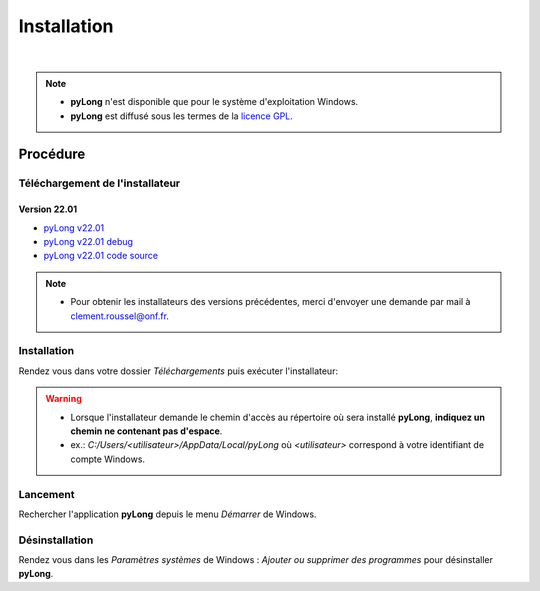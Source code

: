 Installation
************

.. image:: ./icones/installation.png
   :align: center
   :scale: 75%

|

.. note::
   - **pyLong** n'est disponible que pour le système d'exploitation Windows.
   - **pyLong** est diffusé sous les termes de la `licence GPL`_.
   
..  _licence GPL:  https://fr.wikipedia.org/wiki/Licence_publique_g%C3%A9n%C3%A9rale_GNU

Procédure
=========

Téléchargement de l'installateur
--------------------------------

Version 22.01
^^^^^^^^^^^^^

- `pyLong v22.01`_
- `pyLong v22.01 debug`_
- `pyLong v22.01 code source`_


.. _pyLong v22.01: https://sourceforge.net/projects/pylong/files/pyLong_22-01.exe/download

.. _pyLong v22.01 debug: https://sourceforge.net/projects/pylong/files/pyLong_22-01_debug.exe/download

.. _pyLong v22.01 code source: https://sourceforge.net/projects/pylong/files/pyLong_22-01_src.zip/download

.. note::
   - Pour obtenir les installateurs des versions précédentes, merci d'envoyer une demande par mail à `clement.roussel@onf.fr`_.
   
.. _clement.roussel@onf.fr: clement.roussel@onf.fr

Installation
------------

Rendez vous dans votre dossier *Téléchargements* puis exécuter l'installateur:

.. warning::
   - Lorsque l'installateur demande le chemin d'accès au répertoire où sera installé **pyLong**, **indiquez un chemin ne contenant pas d'espace**.
   - ex.: *C:/Users/<utilisateur>/AppData/Local/pyLong* où *<utilisateur>* correspond à votre identifiant de compte Windows.


Lancement
---------

Rechercher l'application **pyLong** depuis le menu *Démarrer* de Windows.


Désinstallation
---------------

Rendez vous dans les *Paramètres systèmes* de Windows : *Ajouter ou supprimer des programmes* pour désinstaller **pyLong**.
